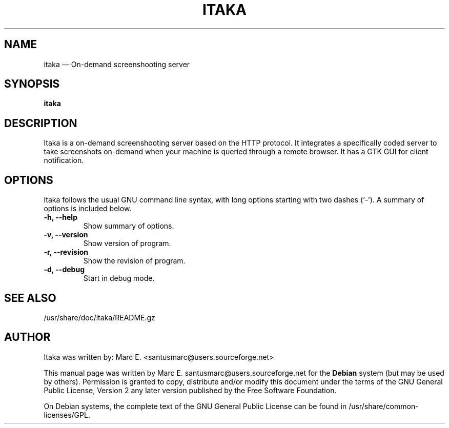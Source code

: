 .TH "ITAKA" "1" 
.SH "NAME" 
itaka \(em On-demand screenshooting server 
.SH "SYNOPSIS" 
.PP 
\fBitaka\fR 
.SH "DESCRIPTION" 
.PP 
Itaka is a on-demand screenshooting server based on the HTTP protocol. It integrates a specifically coded server to take screenshots on-demand when your machine is queried through a remote browser. It has a GTK GUI for client notification. 
.SH OPTIONS
Itaka follows the usual GNU command line syntax, with long
options starting with two dashes (`-').
A summary of options is included below.
.TP
.B \-h, \-\-help
Show summary of options.
.TP
.B \-v, \-\-version
Show version of program.
.TP
.B \-r, \-\-revision
Show the revision of program.
.TP
.B \-d, \-\-debug
Start in debug mode.
.SH "SEE ALSO" 
.PP 
/usr/share/doc/itaka/README.gz
.SH "AUTHOR" 
.PP 
Itaka was written by: Marc E. <santusmarc@users.sourceforge.net>
.PP 
This manual page was written by Marc E. santusmarc@users.sourceforge.net for 
the \fBDebian\fP system (but may be used by others).  Permission is 
granted to copy, distribute and/or modify this document under 
the terms of the GNU General Public License, Version 2 any  
later version published by the Free Software Foundation. 
 
.PP 
On Debian systems, the complete text of the GNU General Public 
License can be found in /usr/share/common-licenses/GPL. 
 
.\" created by instant / docbook-to-man, Tue 05 Jun 2007, 21:05 
